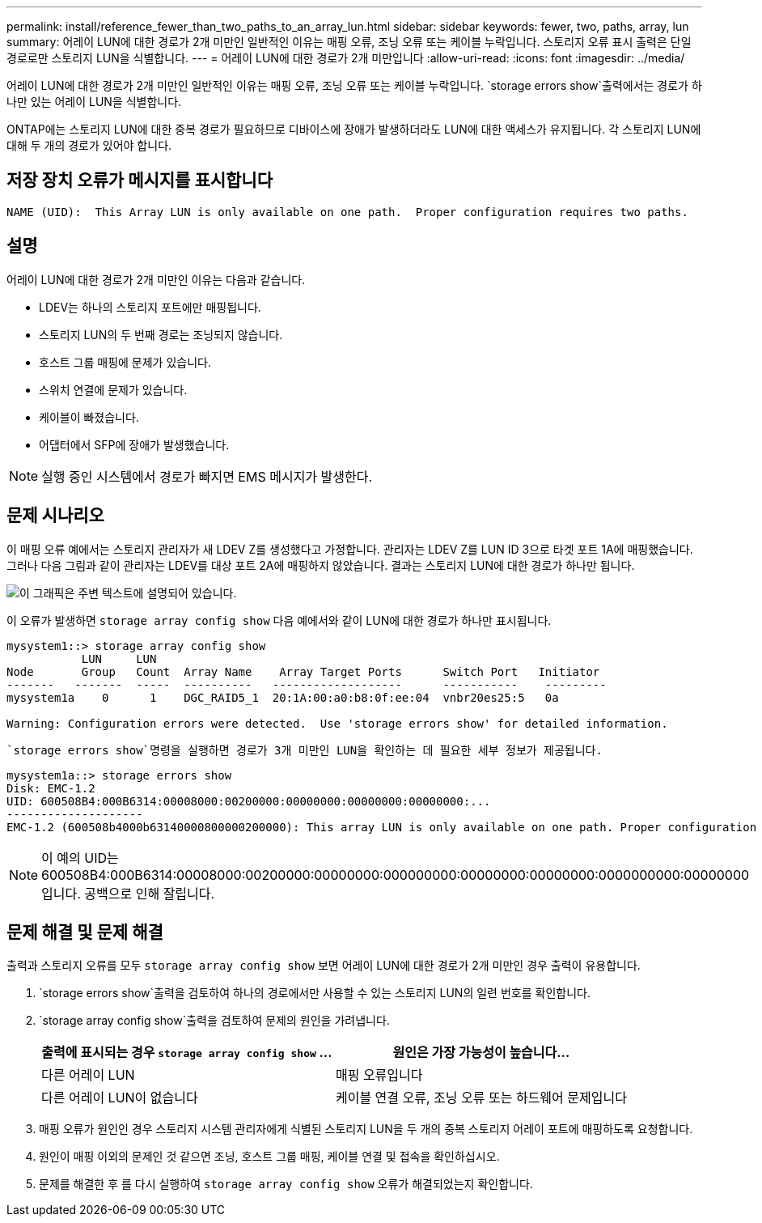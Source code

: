 ---
permalink: install/reference_fewer_than_two_paths_to_an_array_lun.html 
sidebar: sidebar 
keywords: fewer, two, paths, array, lun 
summary: 어레이 LUN에 대한 경로가 2개 미만인 일반적인 이유는 매핑 오류, 조닝 오류 또는 케이블 누락입니다. 스토리지 오류 표시 출력은 단일 경로로만 스토리지 LUN을 식별합니다. 
---
= 어레이 LUN에 대한 경로가 2개 미만입니다
:allow-uri-read: 
:icons: font
:imagesdir: ../media/


[role="lead"]
어레이 LUN에 대한 경로가 2개 미만인 일반적인 이유는 매핑 오류, 조닝 오류 또는 케이블 누락입니다.  `storage errors show`출력에서는 경로가 하나만 있는 어레이 LUN을 식별합니다.

ONTAP에는 스토리지 LUN에 대한 중복 경로가 필요하므로 디바이스에 장애가 발생하더라도 LUN에 대한 액세스가 유지됩니다. 각 스토리지 LUN에 대해 두 개의 경로가 있어야 합니다.



== 저장 장치 오류가 메시지를 표시합니다

[listing]
----

NAME (UID):  This Array LUN is only available on one path.  Proper configuration requires two paths.
----


== 설명

어레이 LUN에 대한 경로가 2개 미만인 이유는 다음과 같습니다.

* LDEV는 하나의 스토리지 포트에만 매핑됩니다.
* 스토리지 LUN의 두 번째 경로는 조닝되지 않습니다.
* 호스트 그룹 매핑에 문제가 있습니다.
* 스위치 연결에 문제가 있습니다.
* 케이블이 빠졌습니다.
* 어댑터에서 SFP에 장애가 발생했습니다.


[NOTE]
====
실행 중인 시스템에서 경로가 빠지면 EMS 메시지가 발생한다.

====


== 문제 시나리오

이 매핑 오류 예에서는 스토리지 관리자가 새 LDEV Z를 생성했다고 가정합니다. 관리자는 LDEV Z를 LUN ID 3으로 타겟 포트 1A에 매핑했습니다. 그러나 다음 그림과 같이 관리자는 LDEV를 대상 포트 2A에 매핑하지 않았습니다. 결과는 스토리지 LUN에 대한 경로가 하나만 됩니다.

image::../media/ldev_mapped_on_only_one_array_port.gif[이 그래픽은 주변 텍스트에 설명되어 있습니다.]

이 오류가 발생하면 `storage array config show` 다음 예에서와 같이 LUN에 대한 경로가 하나만 표시됩니다.

[listing]
----

mysystem1::> storage array config show
           LUN     LUN
Node       Group   Count  Array Name    Array Target Ports      Switch Port   Initiator
-------   -------  -----  ----------   -------------------      -----------    ---------
mysystem1a    0      1    DGC_RAID5_1  20:1A:00:a0:b8:0f:ee:04  vnbr20es25:5   0a

Warning: Configuration errors were detected.  Use 'storage errors show' for detailed information.
----
 `storage errors show`명령을 실행하면 경로가 3개 미만인 LUN을 확인하는 데 필요한 세부 정보가 제공됩니다.

[listing]
----

mysystem1a::> storage errors show
Disk: EMC-1.2
UID: 600508B4:000B6314:00008000:00200000:00000000:00000000:00000000:...
--------------------
EMC-1.2 (600508b4000b63140000800000200000): This array LUN is only available on one path. Proper configuration requires two paths.
----
[NOTE]
====
이 예의 UID는 600508B4:000B6314:00008000:00200000:00000000:000000000:00000000:00000000:0000000000:00000000입니다. 공백으로 인해 잘립니다.

====


== 문제 해결 및 문제 해결

출력과 스토리지 오류를 모두 `storage array config show` 보면 어레이 LUN에 대한 경로가 2개 미만인 경우 출력이 유용합니다.

.  `storage errors show`출력을 검토하여 하나의 경로에서만 사용할 수 있는 스토리지 LUN의 일련 번호를 확인합니다.
.  `storage array config show`출력을 검토하여 문제의 원인을 가려냅니다.
+
|===
| 출력에 표시되는 경우 `storage array config show` ... | 원인은 가장 가능성이 높습니다... 


 a| 
다른 어레이 LUN
 a| 
매핑 오류입니다



 a| 
다른 어레이 LUN이 없습니다
 a| 
케이블 연결 오류, 조닝 오류 또는 하드웨어 문제입니다

|===
. 매핑 오류가 원인인 경우 스토리지 시스템 관리자에게 식별된 스토리지 LUN을 두 개의 중복 스토리지 어레이 포트에 매핑하도록 요청합니다.
. 원인이 매핑 이외의 문제인 것 같으면 조닝, 호스트 그룹 매핑, 케이블 연결 및 접속을 확인하십시오.
. 문제를 해결한 후 를 다시 실행하여 `storage array config show` 오류가 해결되었는지 확인합니다.


